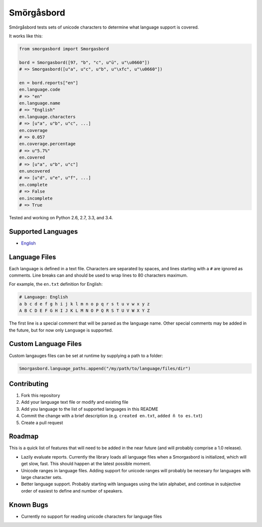 Smörgåsbord
===========

.. image:: https://travis-ci.org/jackjennings/smorgasbord.svg?branch=master
    :target: https://travis-ci.org/jackjennings/smorgasbord

Smörgåsbord tests sets of unicode characters to determine what language support is covered.

It works like this:

.. code-block:: python

    from smorgasbord import Smorgasbord

    bord = Smorgasbord([97, "b", "c", u"ü", u"\u0660"])
    # => Smorgasbord([u"a", u"c", u"b", u"\xfc", u"\u0660"])

    en = bord.reports["en"]
    en.language.code
    # => "en"
    en.language.name
    # => "English"
    en.language.characters
    # => [u"a", u"b", u"c", ...]
    en.coverage
    # => 0.057
    en.coverage.percentage
    # => u"5.7%"
    en.covered
    # => [u"a", u"b", u"c"]
    en.uncovered
    # => [u"d", u"e", u"f", ...]
    en.complete
    # => False
    en.incomplete
    # => True

Tested and working on Python 2.6, 2.7, 3.3, and 3.4.

Supported Languages
-------------------

* `English <smorgasbord/languages/en.txt>`_

Language Files
--------------

Each language is defined in a text file. Characters are separated by spaces, and lines starting with a ``#`` are ignored as comments. Line breaks can and should be used to wrap lines to 80 characters maximum.

For example, the ``en.txt`` definition for English:

.. code-block:: python

  # Language: English
  a b c d e f g h i j k l m n o p q r s t u v w x y z
  A B C D E F G H I J K L M N O P Q R S T U V W X Y Z

The first line is a special comment that will be parsed as the language name. Other special comments may be added in the future, but for now only ``Language`` is supported.

Custom Language Files
---------------------

Custom langauges files can be set at runtime by supplying a path to a folder:

.. code-block:: python

    Smorgasbord.language_paths.append("/my/path/to/language/files/dir")


Contributing
------------

1. Fork this repository
2. Add your language text file or modify and existing file
3. Add you language to the list of supported languages in this README
4. Commit the change with a brief description (e.g. ``created en.txt``, ``added ñ to es.txt``)
5. Create a pull request

Roadmap
-------

This is a quick list of features that will need to be added in the near future (and will probably comprise a 1.0 release).

* Lazily evaluate reports. Currently the library loads all language files when a Smorgasbord is initialized, which will get slow, fast. This should happen at the latest possible moment.
* Unicode ranges in language files. Adding support for unicode ranges will probably be necesary for languages with large character sets.
* Better language support. Probably starting with languages using the latin alphabet, and continue in subjective order of easiest to define and number of speakers.

Known Bugs
----------

* Currently no support for reading unicode characters for language files

